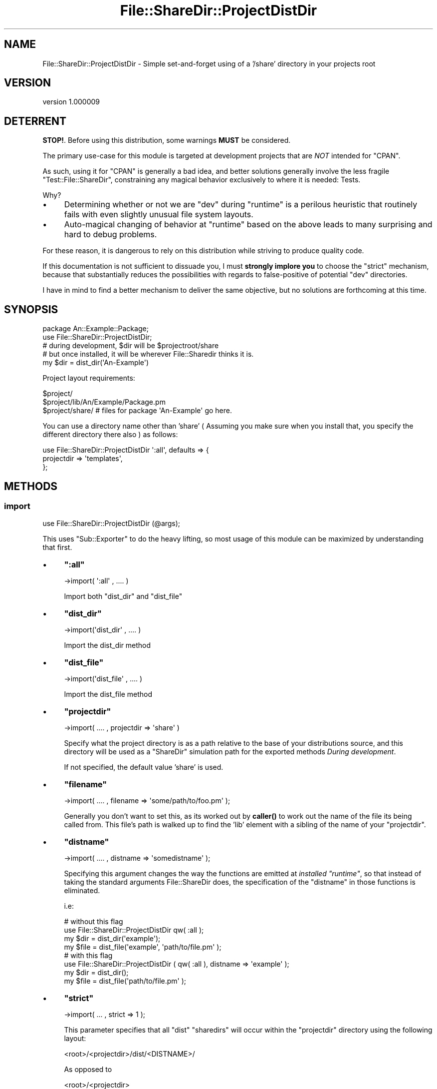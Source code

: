 .\" -*- mode: troff; coding: utf-8 -*-
.\" Automatically generated by Pod::Man 5.01 (Pod::Simple 3.43)
.\"
.\" Standard preamble:
.\" ========================================================================
.de Sp \" Vertical space (when we can't use .PP)
.if t .sp .5v
.if n .sp
..
.de Vb \" Begin verbatim text
.ft CW
.nf
.ne \\$1
..
.de Ve \" End verbatim text
.ft R
.fi
..
.\" \*(C` and \*(C' are quotes in nroff, nothing in troff, for use with C<>.
.ie n \{\
.    ds C` ""
.    ds C' ""
'br\}
.el\{\
.    ds C`
.    ds C'
'br\}
.\"
.\" Escape single quotes in literal strings from groff's Unicode transform.
.ie \n(.g .ds Aq \(aq
.el       .ds Aq '
.\"
.\" If the F register is >0, we'll generate index entries on stderr for
.\" titles (.TH), headers (.SH), subsections (.SS), items (.Ip), and index
.\" entries marked with X<> in POD.  Of course, you'll have to process the
.\" output yourself in some meaningful fashion.
.\"
.\" Avoid warning from groff about undefined register 'F'.
.de IX
..
.nr rF 0
.if \n(.g .if rF .nr rF 1
.if (\n(rF:(\n(.g==0)) \{\
.    if \nF \{\
.        de IX
.        tm Index:\\$1\t\\n%\t"\\$2"
..
.        if !\nF==2 \{\
.            nr % 0
.            nr F 2
.        \}
.    \}
.\}
.rr rF
.\" ========================================================================
.\"
.IX Title "File::ShareDir::ProjectDistDir 3pm"
.TH File::ShareDir::ProjectDistDir 3pm 2017-03-09 "perl v5.38.2" "User Contributed Perl Documentation"
.\" For nroff, turn off justification.  Always turn off hyphenation; it makes
.\" way too many mistakes in technical documents.
.if n .ad l
.nh
.SH NAME
File::ShareDir::ProjectDistDir \- Simple set\-and\-forget using of a '/share' directory in your projects root
.SH VERSION
.IX Header "VERSION"
version 1.000009
.SH DETERRENT
.IX Header "DETERRENT"
\&\fBSTOP!\fR. Before using this distribution, some warnings \fBMUST\fR be considered.
.PP
The primary use-case for this module is targeted at development projects that are \fINOT\fR intended for \f(CW\*(C`CPAN\*(C'\fR.
.PP
As such, using it for \f(CW\*(C`CPAN\*(C'\fR is generally a bad idea, and better solutions generally involve the less fragile \f(CW\*(C`Test::File::ShareDir\*(C'\fR, constraining any magical
behavior exclusively to where it is needed: Tests.
.PP
Why?
.IP \(bu 4
Determining whether or not we are \f(CW\*(C`dev\*(C'\fR during \f(CW\*(C`runtime\*(C'\fR is a perilous heuristic that routinely fails with even slightly unusual file system layouts.
.IP \(bu 4
Auto-magical changing of behavior at \f(CW\*(C`runtime\*(C'\fR based on the above leads to many surprising and hard to debug problems.
.PP
For these reason, it is dangerous to rely on this distribution while striving to produce quality code.
.PP
If this documentation is not sufficient to dissuade you, I must \fBstrongly implore you\fR to choose the "strict" mechanism,
because that substantially reduces the possibilities with regards to false-positive of potential \f(CW\*(C`dev\*(C'\fR directories.
.PP
I have in mind to find a better mechanism to deliver the same objective, but no solutions are forthcoming at this time.
.SH SYNOPSIS
.IX Header "SYNOPSIS"
.Vb 1
\&  package An::Example::Package;
\&
\&  use File::ShareDir::ProjectDistDir;
\&
\&  # during development, $dir will be $projectroot/share
\&  # but once installed, it will be wherever File::Sharedir thinks it is.
\&  my $dir = dist_dir(\*(AqAn\-Example\*(Aq)
.Ve
.PP
Project layout requirements:
.PP
.Vb 3
\&  $project/
\&  $project/lib/An/Example/Package.pm
\&  $project/share/   # files for package \*(AqAn\-Example\*(Aq go here.
.Ve
.PP
You can use a directory name other than 'share' ( Assuming you make sure when
you install that, you specify the different directory there also ) as follows:
.PP
.Vb 3
\&  use File::ShareDir::ProjectDistDir \*(Aq:all\*(Aq, defaults => {
\&    projectdir => \*(Aqtemplates\*(Aq,
\&  };
.Ve
.SH METHODS
.IX Header "METHODS"
.SS import
.IX Subsection "import"
.Vb 1
\&    use File::ShareDir::ProjectDistDir (@args);
.Ve
.PP
This uses \f(CW\*(C`Sub::Exporter\*(C'\fR to do the heavy lifting, so most usage of this module can be maximized by
understanding that first.
.IP \(bu 4
\&\fR\f(CB\*(C`:all\*(C'\fR\fB\fR
.Sp
.Vb 1
\&    \->import( \*(Aq:all\*(Aq , .... )
.Ve
.Sp
Import both \f(CW\*(C`dist_dir\*(C'\fR and \f(CW\*(C`dist_file\*(C'\fR
.IP \(bu 4
\&\fR\f(CB\*(C`dist_dir\*(C'\fR\fB\fR
.Sp
.Vb 1
\&    \->import(\*(Aqdist_dir\*(Aq , .... )
.Ve
.Sp
Import the dist_dir method
.IP \(bu 4
\&\fR\f(CB\*(C`dist_file\*(C'\fR\fB\fR
.Sp
.Vb 1
\&    \->import(\*(Aqdist_file\*(Aq , .... )
.Ve
.Sp
Import the dist_file method
.IP \(bu 4
\&\fR\f(CB\*(C`projectdir\*(C'\fR\fB\fR
.Sp
.Vb 1
\&    \->import( .... , projectdir => \*(Aqshare\*(Aq )
.Ve
.Sp
Specify what the project directory is as a path relative to the base of your distributions source,
and this directory will be used as a \f(CW\*(C`ShareDir\*(C'\fR simulation path for the exported methods \fIDuring development\fR.
.Sp
If not specified, the default value 'share' is used.
.IP \(bu 4
\&\fR\f(CB\*(C`filename\*(C'\fR\fB\fR
.Sp
.Vb 1
\&    \->import( .... , filename => \*(Aqsome/path/to/foo.pm\*(Aq );
.Ve
.Sp
Generally you don't want to set this, as its worked out by \fBcaller()\fR to work out the name of
the file its being called from. This file's path is walked up to find the 'lib' element with a sibling
of the name of your \f(CW\*(C`projectdir\*(C'\fR.
.IP \(bu 4
\&\fR\f(CB\*(C`distname\*(C'\fR\fB\fR
.Sp
.Vb 1
\&    \->import( .... , distname => \*(Aqsomedistname\*(Aq );
.Ve
.Sp
Specifying this argument changes the way the functions are emitted at \fIinstalled \fR\f(CI\*(C`runtime\*(C'\fR, so that instead of
taking the standard arguments File::ShareDir does, the specification of the \f(CW\*(C`distname\*(C'\fR in those functions is eliminated.
.Sp
i.e:
.Sp
.Vb 2
\&    # without this flag
\&    use File::ShareDir::ProjectDistDir qw( :all );
\&
\&    my $dir = dist_dir(\*(Aqexample\*(Aq);
\&    my $file = dist_file(\*(Aqexample\*(Aq, \*(Aqpath/to/file.pm\*(Aq );
\&
\&    # with this flag
\&    use File::ShareDir::ProjectDistDir ( qw( :all ), distname => \*(Aqexample\*(Aq );
\&
\&    my $dir = dist_dir();
\&    my $file = dist_file(\*(Aqpath/to/file.pm\*(Aq );
.Ve
.IP \(bu 4
\&\fR\f(CB\*(C`strict\*(C'\fR\fB\fR
.Sp
.Vb 1
\&    \->import( ... , strict => 1 );
.Ve
.Sp
This parameter specifies that all \f(CW\*(C`dist\*(C'\fR \f(CW\*(C`sharedirs\*(C'\fR will occur within the \f(CW\*(C`projectdir\*(C'\fR directory using the following layout:
.Sp
.Vb 1
\&    <root>/<projectdir>/dist/<DISTNAME>/
.Ve
.Sp
As opposed to
.Sp
.Vb 1
\&    <root>/<projectdir>
.Ve
.Sp
This means if Heuristics misfire and accidentally find another distributions \f(CW\*(C`share\*(C'\fR directory, it will not pick up on it
unless that \f(CW\*(C`share\*(C'\fR directory also has that layout, and will instead revert to the \f(CW\*(C`installdir\*(C'\fR path in \f(CW@INC\fR
.Sp
\&\fBThis parameter may become the default option in the future\fR
.Sp
Specifying this parameter also mandates you \fBMUST\fR declare the \f(CW\*(C`DISTNAME\*(C'\fR value in your file somewhere. Doing otherwise is
considered insanity anyway.
.IP \(bu 4
\&\fR\f(CB\*(C`defaults\*(C'\fR\fB\fR
.Sp
.Vb 4
\&    \->import( ... , defaults => {
\&        filename => ....,
\&        projectdir => ....,
\&    });
.Ve
.Sp
This is mostly an alternative syntax for specifying \f(CW\*(C`filename\*(C'\fR and \f(CW\*(C`projectdir\*(C'\fR,
which is mostly used internally, and their corresponding other values are packed into this one.
.PP
\fISub::Exporter tricks of note.\fR
.IX Subsection "Sub::Exporter tricks of note."
.PP
Make your own sharedir util
.IX Subsection "Make your own sharedir util"
.PP
.Vb 1
\&    package Foo::Util;
\&
\&    sub import {
\&        my ($caller_class, $caller_file, $caller_line )  = caller();
\&        if ( grep { /share/ } @_ ) {
\&            require File::ShareDir::ProjectDistDir;
\&            File::ShareDir::ProjectDistDir\->import(
\&                filename => $caller_file,
\&                dist_dir => { distname => \*(Aqmyproject\*(Aq , \-as => \*(Aqshare\*(Aq },
\&                dist_dir => { distname => \*(Aqotherproject\*(Aq , \-as => \*(Aqother_share\*(Aq , projectdir => \*(Aqshare2\*(Aq },
\&                \-into => $caller_class,
\&            );
\&        }
\&    }
\&
\&    ....
\&
\&    package Foo;
\&    use Foo::Util qw( share );
\&
\&    my $dir = share();
\&    my $other_dir => other_share();
.Ve
.SS build_dist_dir
.IX Subsection "build_dist_dir"
.Vb 1
\&    use File::ShareDir::ProjectDirDir ( : all );
\&
\&    #  this calls
\&    my $coderef = File::ShareDir::ProjectDistDir\->build_dist_dir(
\&      \*(Aqdist_dir\*(Aq => {},
\&      { defaults => { filename => \*(Aqpath/to/yourcallingfile.pm\*(Aq, projectdir => \*(Aqshare\*(Aq } }
\&    );
\&
\&    use File::ShareDir::ProjectDirDir ( qw( :all ), distname => \*(Aqexample\-dist\*(Aq );
\&
\&    #  this calls
\&    my $coderef = File::ShareDir::ProjectDistDir\->build_dist_dir(
\&      \*(Aqdist_dir\*(Aq => {},
\&      { distname => \*(Aqexample\-dist\*(Aq, defaults => { filename => \*(Aqpath/to/yourcallingfile.pm\*(Aq, projectdir => \*(Aqshare\*(Aq } }
\&    );
\&
\&    use File::ShareDir::ProjectDirDir
\&      dist_dir => { distname => \*(Aqexample\-dist\*(Aq, \-as => \*(Aqmydistdir\*(Aq },
\&      dist_dir => { distname => \*(Aqother\-dist\*(Aq,   \-as => \*(Aqotherdistdir\*(Aq };
\&
\&    # This calls
\&    my $coderef = File::ShareDir::ProjectDistDir\->build_dist_dir(
\&      \*(Aqdist_dir\*(Aq,
\&      { distname => \*(Aqexample\-dist\*(Aq },
\&      { defaults => { filename => \*(Aqpath/to/yourcallingfile.pm\*(Aq, projectdir => \*(Aqshare\*(Aq } },
\&    );
\&    my $othercoderef = File::ShareDir::ProjectDistDir\->build_dist_dir(
\&      \*(Aqdist_dir\*(Aq,
\&      { distname => \*(Aqother\-dist\*(Aq },
\&      { defaults => { filename => \*(Aqpath/to/yourcallingfile.pm\*(Aq, projectdir => \*(Aqshare\*(Aq } },
\&    );
\&
\&    # And leverages Sub::Exporter to create 2 subs in your package.
.Ve
.PP
Generates the exported 'dist_dir' method. In development environments, the generated method will return a path to the
development directories 'share' directory. In non-development environments, this simply returns \f(CW\*(C`File::ShareDir::dist_dir\*(C'\fR.
.PP
As a result of this, specifying the Distribution name is not required during development ( unless in \f(CW\*(C`strict\*(C'\fR mode ), however,
it will start to matter once it is installed. This is a potential avenues for bugs if you happen to name it wrong.
.PP
In \f(CW\*(C`strict\*(C'\fR mode, the distribution name is \fBALWAYS REQUIRED\fR, either at least at \f(CW\*(C`import\*(C'\fR or \f(CWdist_dir()\fR time.
.SS build_dist_file
.IX Subsection "build_dist_file"
.Vb 1
\&    use File::ShareDir::ProjectDirDir ( : all );
\&
\&    #  this calls
\&    my $coderef = File::ShareDir::ProjectDistDir\->build_dist_file(
\&      \*(Aqdist_file\*(Aq => {},
\&      { defaults => { filename => \*(Aqpath/to/yourcallingfile.pm\*(Aq, projectdir => \*(Aqshare\*(Aq } }
\&    );
\&
\&    use File::ShareDir::ProjectDirDir ( qw( :all ), distname => \*(Aqexample\-dist\*(Aq );
\&
\&    #  this calls
\&    my $coderef = File::ShareDir::ProjectDistDir\->build_dist_file(
\&      \*(Aqdist_file\*(Aq => {},
\&      { distname => \*(Aqexample\-dist\*(Aq, defaults => { filename => \*(Aqpath/to/yourcallingfile.pm\*(Aq, projectdir => \*(Aqshare\*(Aq } }
\&    );
\&
\&    use File::ShareDir::ProjectDirDir
\&      dist_file => { distname => \*(Aqexample\-dist\*(Aq, \-as => \*(Aqmydistfile\*(Aq },
\&      dist_file => { distname => \*(Aqother\-dist\*(Aq,   \-as => \*(Aqotherdistfile\*(Aq };
\&
\&    # This calls
\&    my $coderef = File::ShareDir::ProjectDistDir\->build_dist_file(
\&      \*(Aqdist_file\*(Aq,
\&      { distname => \*(Aqexample\-dist\*(Aq },
\&      { defaults => { filename => \*(Aqpath/to/yourcallingfile.pm\*(Aq, projectdir => \*(Aqshare\*(Aq } },
\&    );
\&    my $othercoderef = File::ShareDir::ProjectDistDir\->build_dist_file(
\&      \*(Aqdist_file\*(Aq,
\&      { distname => \*(Aqother\-dist\*(Aq },
\&      { defaults => { filename => \*(Aqpath/to/yourcallingfile.pm\*(Aq, projectdir => \*(Aqshare\*(Aq } },
\&    );
\&
\&    # And leverages Sub::Exporter to create 2 subs in your package.
.Ve
.PP
Generates the 'dist_file' method.
.PP
In development environments, the generated method will return
a path to the development directories 'share' directory. In non-development environments, this simply returns
\&\f(CW\*(C`File::ShareDir::dist_file\*(C'\fR.
.PP
Caveats as a result of package-name as stated in "build_dist_dir" also apply to this method.
.SH "SIGNIFICANT CHANGES"
.IX Header "SIGNIFICANT CHANGES"
.SS 1.000000
.IX Subsection "1.000000"
\fIStrict Mode.\fR
.IX Subsection "Strict Mode."
.PP
Using Strict Mode
.IX Subsection "Using Strict Mode"
.PP
.Vb 2
\&    use File::ShareDir::ProjectDistDir \*(Aq:all\*(Aq, strict => 1;
\&    use File::ShareDir::ProjectDistDir \*(Aqdist_dir\*(Aq => { strict => 1 };
.Ve
.PP
Why you should use strict mode
.IX Subsection "Why you should use strict mode"
.PP
Starting with \f(CW1.000000\fR, there is a parameter \f(CW\*(C`strict\*(C'\fR that changes
how \f(CW\*(C`sharedir\*(C'\fR resolution performs.
.PP
Without strict:
.PP
.Vb 2
\&    lib/...
\&    share/...
.Ve
.PP
With strict
.PP
.Vb 2
\&    lib/...
\&    share/dist/Dist\-Name\-Here/...
.Ve
.PP
This technique greatly builds resilience to the long standing problem
with "develop" vs "install" heuristic ambiguity.
.PP
Here at least,
.PP
.Vb 1
\&    dist_dir(\*(AqDist\-Name\*(Aq)
.Ve
.PP
Will instead fall back to
.PP
.Vb 1
\&    @INC/auto/share/dist/Dist\-Name
.Ve
.PP
When
.PP
.Vb 1
\&    share/dist/Dist\-Name
.Ve
.PP
Does not exist.
.PP
This means if you have a layout like this:
.PP
.Vb 2
\&    <DEVROOT>/inc/<a local::lib path here>
\&    <DEVROOT>/lib/<development files here>
.Ve
.PP
Then when \f(CW\*(C`Foo\-Bar\-Baz\*(C'\fR is installed as:
.PP
.Vb 2
\&    <DEVROOT>/inc/lib/Foo/Bar/Baz.pm
\&    <DEVROOT>/inc/lib/auto/share/dist/Foo\-Bar\-Baz
.Ve
.PP
Then \f(CW\*(C`Baz.pm\*(C'\fR will not see the \f(CW\*(C`DEVROOT\*(C'\fR and assume "Hey, this is development" and then proceed to try finding files in
\&\f(CW\*(C`DEVROOT/share\*(C'\fR
.PP
Instead, \f(CW\*(C`DEVROOT\*(C'\fR must have \f(CW\*(C`DEVROOT/share/dist/Foo\-Bar\-Baz\*(C'\fR too, otherwise it reverts
to \f(CW\*(C`DEVROOT/inc/lib/auto...\*(C'\fR
.PP
\fR\f(CI\*(C`Path::Class\*(C'\fR\fI interfaces deprecated and dependency dropped.\fR
.IX Subsection "Path::Class interfaces deprecated and dependency dropped."
.PP
If you have any dependence on this function, now is the time to get yourself off it.
.PP
Minimum Changes to stay with \f(CW\*(C`Path::Class\*(C'\fR short term.
.IX Subsection "Minimum Changes to stay with Path::Class short term."
.PP
As the dependency has been dropped on \f(CW\*(C`Path::Class\*(C'\fR, if you have \f(CW\*(C`CPAN\*(C'\fR
modules relying on \f(CW\*(C`Path::Class\*(C'\fR interface, you should now at a very minimum
start declaring
.PP
.Vb 1
\&    { requires => "Path::Class" }
.Ve
.PP
This will keep your dist working, but will not be future proof against further changes.
.PP
Staying with \f(CW\*(C`Path::Class\*(C'\fR long term.
.IX Subsection "Staying with Path::Class long term."
.PP
Recommended approach if you want to stay using the \f(CW\*(C`Path::Class\*(C'\fR interface:
.PP
.Vb 2
\&    use File::ShareDir::... etc
\&    use Path::Class qw( dir file );
\&
\&    my $dir = dir( dist_dir(\*(AqDist\-Name\*(Aq) );
.Ve
.PP
This should future-proof you against anything File::ShareDir may do in the future.
.PP
\fR\f(CI\*(C`Versioning Scheme arbitrary converted to float\*(C'\fR\fI\fR
.IX Subsection "Versioning Scheme arbitrary converted to float"
.PP
This change is a superficial one, and should have no bearing on how significant you think this release is.
.PP
It is a significant release, but the primary reason for the version change is simply to avoid compatibility issues in
\&\fIversions themselves\fR.
.PP
However, outside that, \f(CW\*(C`x.y.z\*(C'\fR semantics are still intended to be semi-meaningful, just with less \f(CW\*(C`.\*(C'\fR and more \f(CW0\fR ☺
.PP
\fR\f(CI\*(C`dev\*(C'\fR\fI path determination now deferred to call time instead of \fR\f(CI\*(C`use\*(C'\fR\fI\fR
.IX Subsection "dev path determination now deferred to call time instead of use"
.PP
This was essentially a required change to make \f(CW\*(C`strict\*(C'\fR mode plausible, because strict mode _requires_ the \f(CW\*(C`distname\*(C'\fR to be
known, even in the development environment.
.PP
This should not have any user visible effects, but please, if you have any problems, file a bug.
.PP
\fR\f(CI\*(C`file\*(C'\fR\fI component determination wrested from \fR\f(CI\*(C`File::ShareDir\*(C'\fR\fI.\fR
.IX Subsection "file component determination wrested from File::ShareDir."
.PP
.Vb 1
\&    dist_file(\*(Aqfoo\*(Aq,\*(Aqbar\*(Aq)
.Ve
.PP
Is now simply sugar syntax for
.PP
.Vb 1
\&    path(dist_dir(\*(Aqfoo\*(Aq))\->child(\*(Aqbar\*(Aq)
.Ve
.PP
This should have no side effects in your code, but please file any bugs you experience.
.PP
( return value is still \f(CW\*(C`undef\*(C'\fR if the file does not exist, and still \f(CW\*(C`croak\*(C'\fR's if the file is not a file, or unreadable, but
these may both be subject to change )
.SS "0.5.0 \- Heuristics and Return type changes"
.IX Subsection "0.5.0 - Heuristics and Return type changes"
\fINew \fR\f(CI\*(C`devdir\*(C'\fR\fI heuristic\fR
.IX Subsection "New devdir heuristic"
.PP
Starting with 0.5.0, instead of using our simple \f(CW\*(C`lib/../share\*(C'\fR pattern heuristic, a more
advanced heuristic is used from the new \f(CW\*(C`Path::FindDev\*(C'\fR and \f(CW\*(C`Path::IsDev\*(C'\fR.
.PP
This relies on a more "concrete" marker somewhere at the top of your development tree, and more importantly, checks for the
existence of specific files that are not likely to occur outside a project root.
.PP
\&\f(CW\*(C`lib\*(C'\fR and \f(CW\*(C`share\*(C'\fR based heuristics were a little fragile, for a few reasons:
.IP \(bu 4
\&\f(CW\*(C`lib\*(C'\fR can, and does appear all over UNIX file systems, for purposes \fBother\fR than development project roots.
.Sp
For instance, have a look in \f(CW\*(C`/usr/\*(C'\fR
.Sp
.Vb 3
\&    /usr/bin
\&    /usr/lib
\&    /usr/share  ## UHOH.
.Ve
.Sp
This would have the very bad side effect of anything installed in \f(CW\*(C`/usr/lib\*(C'\fR thinking its "in development".
.Sp
Fortunately, nobody seems to have hit this specific bug, which I suspect is due only to \f(CW\*(C`/usr/lib\*(C'\fR being a symbolic link on most
x86_64 systems.
.IP \(bu 4
\&\f(CW\*(C`lib\*(C'\fR is also reasonably common within \f(CW\*(C`CPAN\*(C'\fR package names.
.Sp
For instance:
.Sp
.Vb 1
\&    lib::abs
.Ve
.Sp
Which means you'll have a hierarchy like:
.Sp
.Vb 1
\&    $PREFIX/lib/lib/abs
.Ve
.Sp
All you need for something to go horribly wrong would be for somebody to install a \f(CW\*(C`CPAN\*(C'\fR module named:
.Sp
.Vb 1
\&    share::mystuff
.Ve
.Sp
Or similar, and instantly, you have:
.Sp
.Vb 2
\&    $PREFIX/lib/lib/
\&    $PREFIX/lib/share/
.Ve
.Sp
Which would mean any module calling itself \f(CW\*(C`lib::*\*(C'\fR would be unable to use this module.
.PP
So instead, as of \f(CW0.5.0\fR, the heuristic revolves around certain specific files being in the \f(CW\*(C`dev\*(C'\fR directory.
.PP
Which is hopefully a more fault resilient mechanism.
.PP
\fINew Return Types\fR
.IX Subsection "New Return Types"
.PP
Starting with 0.5.0, the internals are now based on \f(CW\*(C`Path::Tiny\*(C'\fR instead of \f(CW\*(C`Path::Class\*(C'\fR,
and as a result, there may be a few glitches in transition.
.PP
Also, previously you could get a \f(CW\*(C`Path::Class::*\*(C'\fR object back from \f(CW\*(C`dist_dir\*(C'\fR and \f(CW\*(C`dist_file\*(C'\fR by importing it as such:
.PP
.Vb 3
\&    use File::ShareDir::ProjectDistDir
\&        qw( dist_dir dist_file ),
\&        defaults => { pathclass => 1 };
.Ve
.PP
Now you can also get \f(CW\*(C`Path::Tiny\*(C'\fR objects back, by passing:
.PP
.Vb 3
\&    use File::ShareDir::ProjectDistDir
\&        qw( dist_dir dist_file ),
\&        defaults => { pathtiny => 1 };
.Ve
.PP
\&\fBFor the time being, you can still get Path::Class objects back, it is deprecated since 1.000000\fR
.PP
( In fact, I may even make 2 specific sub-classes of \f(CW\*(C`PDD\*(C'\fR for people who want objects back, as it will make the \f(CW\*(C`API\*(C'\fR and the
code much cleaner )
.SH AUTHOR
.IX Header "AUTHOR"
Kent Fredric <kentnl@cpan.org>
.SH "COPYRIGHT AND LICENSE"
.IX Header "COPYRIGHT AND LICENSE"
This software is copyright (c) 2017 by Kent Fredric <kentnl@cpan.org>.
.PP
This is free software; you can redistribute it and/or modify it under
the same terms as the Perl 5 programming language system itself.
